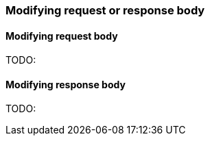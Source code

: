 === Modifying request or response body
==== Modifying request body
TODO:

==== Modifying response body
TODO: